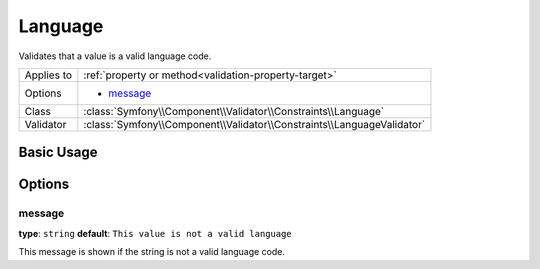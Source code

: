 Language
========

Validates that a value is a valid language code.

+----------------+------------------------------------------------------------------------+
| Applies to     | :ref:`property or method<validation-property-target>`                  |
+----------------+------------------------------------------------------------------------+
| Options        | - `message`_                                                           |
+----------------+------------------------------------------------------------------------+
| Class          | :class:`Symfony\\Component\\Validator\\Constraints\\Language`          |
+----------------+------------------------------------------------------------------------+
| Validator      | :class:`Symfony\\Component\\Validator\\Constraints\\LanguageValidator` |
+----------------+------------------------------------------------------------------------+

Basic Usage
-----------

.. configuration-block::

    .. code-block:: yaml

        # src/UserBundle/Resources/config/validation.yml
        Acme\UserBundle\Entity\User:
            properties:
                preferredLanguage:
                    - Language:

    .. code-block:: php-annotations

        // src/Acme/UserBundle/Entity/User.php
        namespace Acme\UserBundle\Entity;
        
        use Symfony\Component\Validator\Constraints as Assert;
  
        class User
        {
            /**
             * @Assert\Language
             */
             protected $preferredLanguage;
        }

    .. code-block:: xml

        <!-- src/Acme/UserBundle/Resources/config/validation.xml -->
        <?xml version="1.0" encoding="UTF-8" ?>
        <constraint-mapping xmlns="http://symfony.com/schema/dic/constraint-mapping"
            xmlns:xsi="http://www.w3.org/2001/XMLSchema-instance"
            xsi:schemaLocation="http://symfony.com/schema/dic/constraint-mapping http://symfony.com/schema/dic/constraint-mapping/constraint-mapping-1.0.xsd">

            <class name="Acme\UserBundle\Entity\User">
                <property name="preferredLanguage">
                    <constraint name="Language" />
                </property>
            </class>
        </constraint-mapping>

    .. code-block:: php

        // src/Acme/UserBundle/Entity/User.php
        namespace Acme\UserBundle\Entity;
        
        use Symfony\Component\Validator\Mapping\ClassMetadata;
        use Symfony\Component\Validator\Constraints as Assert;

        class User
        {
            public static function loadValidatorMetadata(ClassMetadata $metadata)
            {
                $metadata->addPropertyConstraint('preferredLanguage', new Assert\Language());
            }
        }

Options
-------

message
~~~~~~~

**type**: ``string`` **default**: ``This value is not a valid language``

This message is shown if the string is not a valid language code.
